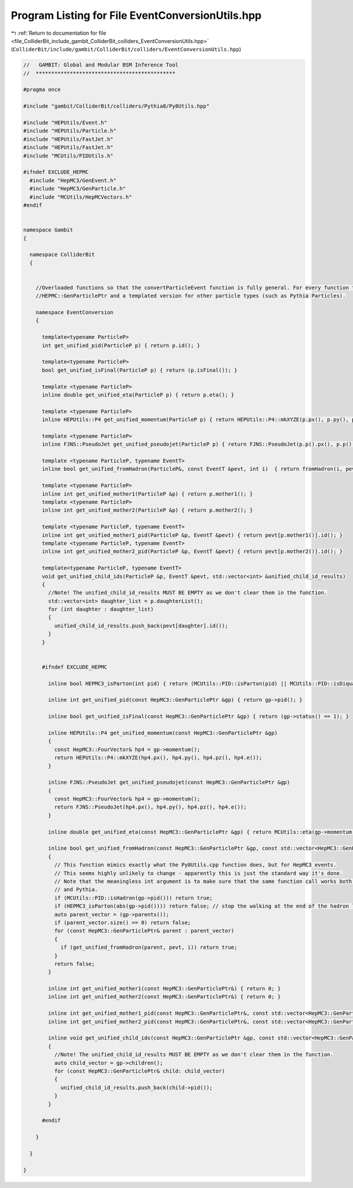 
.. _program_listing_file_ColliderBit_include_gambit_ColliderBit_colliders_EventConversionUtils.hpp:

Program Listing for File EventConversionUtils.hpp
=================================================

|exhale_lsh| :ref:`Return to documentation for file <file_ColliderBit_include_gambit_ColliderBit_colliders_EventConversionUtils.hpp>` (``ColliderBit/include/gambit/ColliderBit/colliders/EventConversionUtils.hpp``)

.. |exhale_lsh| unicode:: U+021B0 .. UPWARDS ARROW WITH TIP LEFTWARDS

.. code-block:: cpp

   //   GAMBIT: Global and Modular BSM Inference Tool
   //  *********************************************
   
   #pragma once
   
   #include "gambit/ColliderBit/colliders/Pythia8/Py8Utils.hpp"
   
   #include "HEPUtils/Event.h"
   #include "HEPUtils/Particle.h"
   #include "HEPUtils/FastJet.h"
   #include "HEPUtils/FastJet.h"
   #include "MCUtils/PIDUtils.h"
   
   #ifndef EXCLUDE_HEPMC
     #include "HepMC3/GenEvent.h"
     #include "HepMC3/GenParticle.h"
     #include "MCUtils/HepMCVectors.h"
   #endif
   
   
   namespace Gambit
   {
   
     namespace ColliderBit
     {
   
   
       //Overloaded functions so that the convertParticleEvent function is fully general. For every function there is a version for
       //HEPMC::GenParticlePtr and a templated version for other particle types (such as Pythia Particles).
   
       namespace EventConversion
       {
   
         template<typename ParticleP>
         int get_unified_pid(ParticleP p) { return p.id(); }
   
         template<typename ParticleP>
         bool get_unified_isFinal(ParticleP p) { return (p.isFinal()); }
   
         template <typename ParticleP>
         inline double get_unified_eta(ParticleP p) { return p.eta(); }
   
         template <typename ParticleP>
         inline HEPUtils::P4 get_unified_momentum(ParticleP p) { return HEPUtils::P4::mkXYZE(p.px(), p.py(), p.pz(), p.e()); }
   
         template <typename ParticleP>
         inline FJNS::PseudoJet get_unified_pseudojet(ParticleP p) { return FJNS::PseudoJet(p.p().px(), p.p().py(), p.p().pz(), p.p().e()); }
   
         template <typename ParticleP, typename EventT>
         inline bool get_unified_fromHadron(ParticleP&, const EventT &pevt, int i)  { return fromHadron(i, pevt); }
   
         template <typename ParticleP>
         inline int get_unified_mother1(ParticleP &p) { return p.mother1(); }
         template <typename ParticleP>
         inline int get_unified_mother2(ParticleP &p) { return p.mother2(); }
   
         template <typename ParticleP, typename EventT>
         inline int get_unified_mother1_pid(ParticleP &p, EventT &pevt) { return pevt[p.mother1()].id(); }
         template <typename ParticleP, typename EventT>
         inline int get_unified_mother2_pid(ParticleP &p, EventT &pevt) { return pevt[p.mother2()].id(); }
   
         template<typename ParticleP, typename EventT>
         void get_unified_child_ids(ParticleP &p, EventT &pevt, std::vector<int> &unified_child_id_results)
         {
           //Note! The unified_child_id_results MUST BE EMPTY as we don't clear them in the function.
           std::vector<int> daughter_list = p.daughterList();
           for (int daughter : daughter_list)
           {
             unified_child_id_results.push_back(pevt[daughter].id());
           }
         }
   
   
         #ifndef EXCLUDE_HEPMC
   
           inline bool HEPMC3_isParton(int pid) { return (MCUtils::PID::isParton(pid) || MCUtils::PID::isDiquark(pid)); }
   
           inline int get_unified_pid(const HepMC3::GenParticlePtr &gp) { return gp->pid(); }
   
           inline bool get_unified_isFinal(const HepMC3::GenParticlePtr &gp) { return (gp->status() == 1); }
   
           inline HEPUtils::P4 get_unified_momentum(const HepMC3::GenParticlePtr &gp)
           {
             const HepMC3::FourVector& hp4 = gp->momentum();
             return HEPUtils::P4::mkXYZE(hp4.px(), hp4.py(), hp4.pz(), hp4.e());
           }
   
           inline FJNS::PseudoJet get_unified_pseudojet(const HepMC3::GenParticlePtr &gp)
           {
             const HepMC3::FourVector& hp4 = gp->momentum();
             return FJNS::PseudoJet(hp4.px(), hp4.py(), hp4.pz(), hp4.e());
           }
   
           inline double get_unified_eta(const HepMC3::GenParticlePtr &gp) { return MCUtils::eta(gp->momentum()); }
   
           inline bool get_unified_fromHadron(const HepMC3::GenParticlePtr &gp, const std::vector<HepMC3::GenParticlePtr> &pevt, int i)
           {
             // This function mimics exactly what the Py8Utils.cpp function does, but for HepMC3 events.
             // This seems highly unlikely to change - apparently this is just the standard way it's done.
             // Note that the meaningless int argument is to make sure that the same function call works both for HepMC3
             // and Pythia.
             if (MCUtils::PID::isHadron(gp->pid())) return true;
             if (HEPMC3_isParton(abs(gp->pid()))) return false; // stop the walking at the end of the hadron level
             auto parent_vector = (gp->parents());
             if (parent_vector.size() == 0) return false;
             for (const HepMC3::GenParticlePtr& parent : parent_vector)
             {
               if (get_unified_fromHadron(parent, pevt, i)) return true;
             }
             return false;
           }
   
           inline int get_unified_mother1(const HepMC3::GenParticlePtr&) { return 0; }
           inline int get_unified_mother2(const HepMC3::GenParticlePtr&) { return 0; }
   
           inline int get_unified_mother1_pid(const HepMC3::GenParticlePtr&, const std::vector<HepMC3::GenParticlePtr>&) { return 0; }
           inline int get_unified_mother2_pid(const HepMC3::GenParticlePtr&, const std::vector<HepMC3::GenParticlePtr>&) { return 0; }
   
           inline void get_unified_child_ids(const HepMC3::GenParticlePtr &gp, const std::vector<HepMC3::GenParticlePtr>&, std::vector<int> &unified_child_id_results)
           {
             //Note! The unified_child_id_results MUST BE EMPTY as we don't clear them in the function.
             auto child_vector = gp->children();
             for (const HepMC3::GenParticlePtr& child: child_vector)
             {
               unified_child_id_results.push_back(child->pid());
             }
           }
   
         #endif
   
       }
   
     }
   
   }
   
   
   
   
